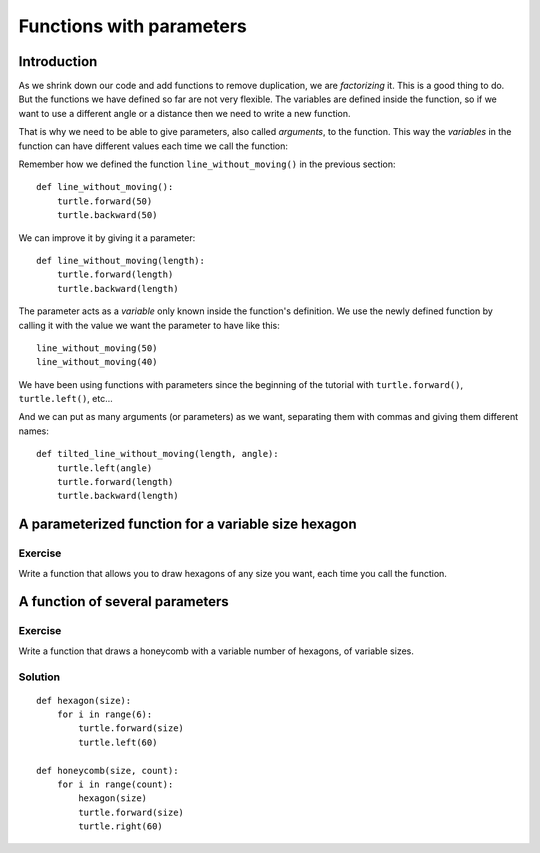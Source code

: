 Functions with parameters
*************************

Introduction
============

As we shrink down our code and add functions to remove duplication, we
are *factorizing* it. This is a good thing to do. But the functions we
have defined so far are not very flexible. The variables are defined
inside the function, so if we want to use a different angle or a
distance then we need to write a new function.

That is why we need to be able to give parameters, also called
*arguments*, to the function.  This way the *variables* in the
function can have different values each time we call the function:

Remember how we defined the function ``line_without_moving()`` in the previous
section::

    def line_without_moving():
        turtle.forward(50)
        turtle.backward(50)

We can improve it by giving it a parameter::

    def line_without_moving(length):
        turtle.forward(length)
        turtle.backward(length)

The parameter acts as a *variable* only known inside the function's definition.
We use the newly defined function by calling it with the value we want the
parameter to have like this::

    line_without_moving(50)
    line_without_moving(40)

We have been using functions with parameters since the beginning of the
tutorial with ``turtle.forward()``, ``turtle.left()``, etc... 

And we can put as many arguments (or parameters) as we want, separating them
with commas and giving them different names::

    def tilted_line_without_moving(length, angle):
        turtle.left(angle)
        turtle.forward(length)
        turtle.backward(length)


A parameterized function for a variable size hexagon
====================================================

Exercise
--------

Write a function that allows you to draw hexagons of any size you want, each
time you call the function.

A function of several parameters
================================

Exercise
--------

Write a function that draws a honeycomb with a variable number of hexagons, of
variable sizes.

Solution
--------

::
    
    def hexagon(size):
        for i in range(6):
            turtle.forward(size)
            turtle.left(60)
            
    def honeycomb(size, count):
        for i in range(count):
            hexagon(size)
            turtle.forward(size)
            turtle.right(60)

